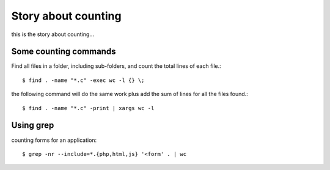Story about counting
====================

this is the story about counting...

Some counting commands
----------------------

Find all files in a folder, including sub-folders, and count
the total lines of each file.::

  $ find . -name "*.c" -exec wc -l {} \;

the following command will do the same work plus add the sum of
lines for all the files found.::

  $ find . -name "*.c" -print | xargs wc -l

Using grep
----------

counting forms for an application::

  $ grep -nr --include=*.{php,html,js} '<form' . | wc

